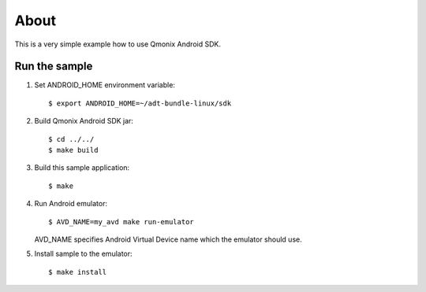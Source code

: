 =====
About
=====

This is a very simple example how to use Qmonix Android SDK.


Run the sample
==============


1. Set ANDROID_HOME environment variable::

        $ export ANDROID_HOME=~/adt-bundle-linux/sdk

2. Build Qmonix Android SDK jar::

        $ cd ../../
        $ make build

3. Build this sample application::

        $ make

4. Run Android emulator::

        $ AVD_NAME=my_avd make run-emulator

   AVD_NAME specifies Android Virtual Device name which the emulator should
   use.

5. Install sample to the emulator::

        $ make install
